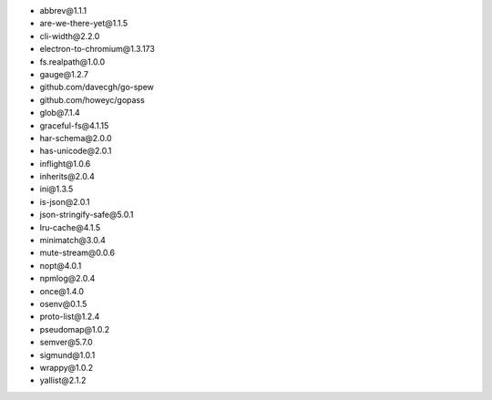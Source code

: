 - abbrev\@1.1.1
- are-we-there-yet\@1.1.5
- cli-width\@2.2.0
- electron-to-chromium\@1.3.173
- fs.realpath\@1.0.0
- gauge\@1.2.7
- github.com/davecgh/go-spew
- github.com/howeyc/gopass
- glob\@7.1.4
- graceful-fs\@4.1.15
- har-schema\@2.0.0
- has-unicode\@2.0.1
- inflight\@1.0.6
- inherits\@2.0.4
- ini\@1.3.5
- is-json\@2.0.1
- json-stringify-safe\@5.0.1
- lru-cache\@4.1.5
- minimatch\@3.0.4
- mute-stream\@0.0.6
- nopt\@4.0.1
- npmlog\@2.0.4
- once\@1.4.0
- osenv\@0.1.5
- proto-list\@1.2.4
- pseudomap\@1.0.2
- semver\@5.7.0
- sigmund\@1.0.1
- wrappy\@1.0.2
- yallist\@2.1.2
